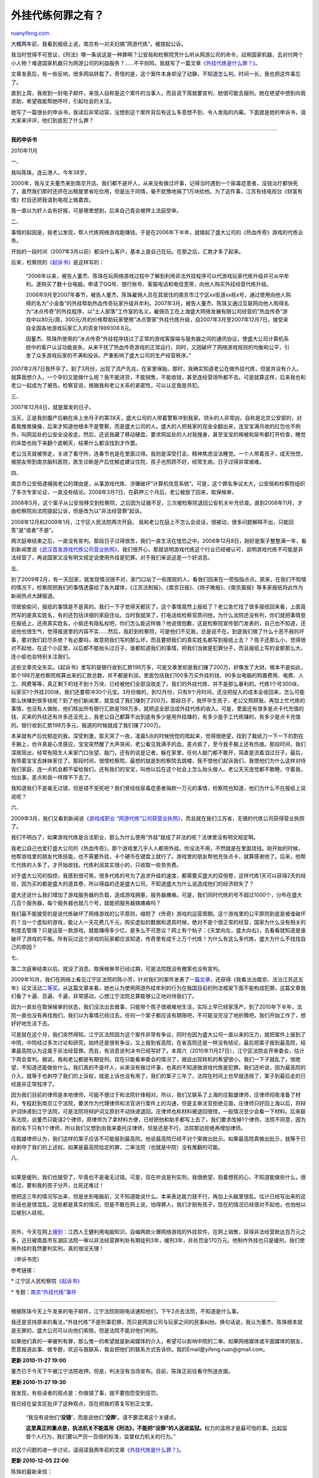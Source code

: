 .. _201011_the_crime_of_gold-farming_bot:

外挂代练何罪之有？
=====================================

`ruanyifeng.com <http://www.ruanyifeng.com/blog/2010/11/the_crime_of_gold-farming_bot.html>`__

大概两年前，我看到报纸上说，南京有一对夫妇搞”网游代练”，被提起公诉。

我当时觉得不可思议，《刑法》哪一条说这是一种罪啊？公安局和检察院凭什么听从网游公司的命令，动用国家机器，去对付两个小人物？难道国家机器只为网游公司的利益服务？……不平则鸣，我就写了一篇文章\ `《外挂代练是什么罪？》 <http://www.ruanyifeng.com/blog/2009/02/is_gold-farming_bot_in_online_games_a_crime.html>`__\ 。

文章发表后，有一些反响，很多网站转载了。奇怪的是，这个案件本身却没了动静，不知道怎么判。时间一长，我也把这件事忘了。

直到上周，我收到一封电子邮件，来信人自称是这个案件的当事人，而且说下周就要宣判，她很可能去服刑。她在绝望中想到向我求助，希望我能帮她呼吁，引起社会的关注。

她写了一篇很长的申诉书，我读后非常动容，没想到这个案件背后有这么多意想不到、令人发指的内幕。下面就是她的申诉书，请大家来评评，他们到底犯了什么罪？


===============================

**我的申诉书**

2010年11月

一、

我叫陈珠，连云港人，今年38岁。

2000年，我与丈夫董杰来到南京开店。我们都不是坏人，从来没有做过坏事，记得当时遇到一个尿毒症患者，没钱治疗都快死了，虽然我们那时还挤在出租屋里省吃俭用，但是出于同情，毫不犹豫地捐了1万块给他。为了这件事，江苏有线电视台《财富有情》栏目还把我请到电视上做嘉宾。

我一直以为好人会有好报，可是哪里想到，后来自己竟会被押上法庭受审。

二、

事情的起因是，我老公发现，帮人代练网络游戏能赚钱。于是在2006年下半年，就做起了盛大公司的《热血传奇》游戏的代练业务。

开始的一段时间（2007年3月以前）都没什么客户，基本上是自己在玩。在那之后，汇款才多了起来。

后来，检察院的\ `《起诉书》 <http://www.ruanyifeng.com/special/gold_farmer/indictment.html>`__\ 是这样写的：

    “2006年以来，被告人董杰、陈珠在玩网络游戏过程中了解到利用非法外挂程序可以代游戏玩家代练升级并可从中牟利。遂购买了数十台电脑，申请了QQ号、银行账号、客服电话和电信宽带，向他人购买外挂经营代练升级。

    2006年9月至2007年春节，被告人董杰、陈珠雇佣人员在其居住的南京市江宁区xx街道xx栋x号，通过使用向他人购得的名为”小金鱼”的外挂帮助热血传奇玩家升级并牟利。2007年3月，被告人董杰、陈珠又通过互联网向他人购得名为”冰点传奇”的外挂程序，以”土人部落”工作室的名义，雇佣员工在上海盛大网络发展有限公司经营的”热血传奇”游戏中以80元/周，300元/月的价格帮助玩家使用”冰点管家”外挂代练升级，自2007年3月至2007年12月7日，接受来自全国各地游戏玩家汇入的资金1989308.6元。

    因董杰、陈珠所使用的”冰点传奇”外挂程序绕过了正常的游戏客服端与服务器之间的通讯协议，使盛大公司计算机系统中的客户认证功能丧失，从来干扰了热血传奇游戏的正常运行。同时，又因破坏了网络游戏规则的均衡和公平，引发了众多游戏玩家的不满和投诉。严重影响了盛大公司的生产经营秩序。”

2007年2月7日我怀孕了。到了3月份，出现了流产先兆，在家里保胎。那时，我确实知道老公在做外挂代练，但是并没有介入。就算我想介入，一个孕妇又能做什么呢？我不能进货，不能销售，不能收钱，甚至连经营场所都不去。可是就算这样，后来我也和老公一起成为了被告。检察官说，根据我和老公关系的紧密性，可以认定我是共犯。

三、

2007年12月8日，就是案发的日子。

当天，正是我剖腹产后躺在床上坐月子的第38天，盛大公司的人带着警察冲到我家。领头的人非常凶，自称是北京公安部的，对着我推推搡搡，后来才知道他根本不是警察，而是盛大公司的人。盛大的人把我家的现金全翻出来，连宝宝满月收的红包也不例外，叫网监处的公安全没收走。然后，还说我藏了移动硬盘，要求网监处的人对我搜身，甚至宝宝的棉被和尿布都打开检查，睡觉的床垫也抬下来翻个底朝天，结果什么都没找到才作罢。

老公当天就被带走，关进了看守所，连春节也是在里面过得。我则是深受打击，精神焦虑没法睡觉。一个人带着孩子，成天恍惚，被朋友带到南京脑科医院，医生诊断是产后忧郁症建议住院，孩子也照顾不好，经常生病，日子过得非常艰难。

四、

南京市公安局逮捕我老公的理由是，从事游戏代练、涉嫌破坏”计算机信息系统”。可是，这个罪名争议太大，公安局和检察院组织了多次专家论证，一直没有结论。2008年3月7日，在羁押三个月后，老公被放了回来，取保候审。

2008年5月，这个案子从公安局移交到检察院，之后因为证据不足，三次被检察院退回公安机关补充侦查。直到2008年11月，才由检察院向法院提起公诉，但是改为以”非法经营罪”起诉。

2008年12月和2009年1月，江宁区人民法院两次开庭。
我和老公在庭上不怎么会说话，很被动，很多问题解释不出，只能回答”是”或者”不是”。

两次庭审结束之后，一直没有宣判。那段日子过得很苦，我们一直生活在惶恐之中。2008年12月8日，刚好是案子整整满一年，看到新闻里说\ `《武汉首发游戏代练公司营业执照》 <http://tech.sina.com.cn/i/2008-12-08/09432632871.shtml>`__\ ，我们很开心，那就说明游戏代练这个行业已经被认可，说明游戏代练不可能是非法经营了，再说国家又没有明文规定说使用外挂是犯罪。对于我们来说这是一个好消息。

五、

到了2009年2月，有一天回家，就发现情况很不对，家门口站了一些围观的人，看我们回来在一旁指指点点。原来，在我们不知情的情况下，检察院把我们的事情透露给了各大媒体，《江苏法制报》、《南京日报》、《扬子晚报》、《南京晨报》等多家报纸将此作为新闻热点大肆报道。

邻居偷偷问，报纸的事情是不是真的。我们一下子觉得天都灰了，这个事情竟然上报纸了？老公急忙找了很多报纸回来看，上面竟然写的是真实姓名，有的还包括详细的家庭住址。当时我就哭了，打电话给检察官质问他，为什么法院还没有判，你们就把事情登在报纸上，还用真实姓名，小偷还有隐私权吧，你们怎么能这样做？他说很抱歉，这是检察院宣传部门发表的，自己也不知道，还说他也很生气，觉得报道里的内容不实……然后，我赶到检察院，可是他们不见我，总是说不在。到底我们做了什么十恶不赦的坏事，要对我们赶尽杀绝？有必要吗，故意把我们写的那么坏，而且要把我们的真实姓名都写到报纸上去？？孩子还那么小，觉得很对不起他，在这个小区里，以后都不能抬头过日子，谁都知道我们的事情，把我们当做是犯罪分子，而且报纸上写的金额那么大，连小偷也会特别关注我们。

这些文章完全失实。《起诉书》里写的是银行收到汇款198万多，可是文章里却是我们赚了200万，好像发了大财。根本不是如此，那个198万是检察院核算出来的汇款总数，并不都是利润，里面包括我们100多万买外挂的钱、90多台电脑的购置费用、电费、人工、网费等等，真正剩下的钱不到十万块，已经被他们全部没收走了。我们的外挂代练，并不是那么暴利的。代练1个号300块，玩家买1个外挂200块，我们还要帮冲30个元宝。3月份做的，到12月份，只有9个月时间，还没把投入的成本全收回来，怎么可能那么快赚到很多钱呢？到了他们新闻里，就变成了我们赚到了200万。那段日子，我怀孕生孩子，老公又照顾我，再加上忙代练的事情，也没有人做账，他们核出所有银行汇款是198万多，就把这全部当成外挂代练的收入。可是，里面还有很多是点卡代充值的钱，买来的外挂还有许多还没充上，我老公自己都算不出到底有多少是用外挂赚的，有多少是手工代练赚的，有多少是点卡充值的。银行收到汇款198万多元，报道的时候就成了我们赚了200万。

本来就有产后忧郁症的我，深受刺激，那天哭了一夜，凌晨5点的时候恍惚的爬起来，觉得很绝望，找到了裁纸刀一下一下的割在手腕上，也许真是心灵感应，宝宝突然醒了大声哭闹，老公看见我满手的血，差点疯了，至今我手腕上还有伤痕。那段时间，我们深居简出，经常有陌生人来家门口张望、敲门，还有的说是记者，躲在家里，任何人敲门都不敢开，简直是流着泪过日子。最后，我带着宝宝去妹妹家住了。那段时间，很恨检察院，最想的就是到检察院去跳楼，我不恨他们起诉我们，我恨他们为什么这样对待我们家庭，连一点机会都不留给我们，还有我们的宝宝，叫他以后在这个社会上怎么抬头做人。老公天天连觉都不敢睡，守着我，怕出事，差点和我一样撑不下去了。

我知道我们不是毫无过错，但是错不至死吧？我们曾经给尿毒症患者捐款一万元的事情，检察院也知道，他们为什么不在报纸上说说呢？

六、

2009年3月，我们又看到新闻说\ `《游戏成职业
“网游代练”公司获营业执照》 <http://xxb.wuxi.gov.cn/web101/zxzx/cydt/662903.shtml>`__\ ，而且就在我们江苏省，无锡的代练公司获得营业执照了。

我们不明白了，如果游戏代练是合法职业，那么为什么使用”外挂”就成了非法的呢？法律里没有明文规定啊。

我老公自己也爱打盛大公司的《热血传奇》，那个游戏里几乎人人都用外挂。你没法不用，不然就是在里面烧钱。刚开始的时候，他帮游戏里的朋友代练技能，也不需要外挂，卡个硬币在键盘上就行了。游戏里的朋友帮他充张点卡，就算感谢他了。后来，他帮忙代练的人多了，才开始收钱。代练利润其实很小的，只收取一些劳务费。

对于盛大公司的指控，我感到很可笑。很多代练的号为了追求升级的速度，都需要买盛大的双倍卷，这样代练1天可以获得2天的经验，因为买的都是盛大的道具卷，所以得益的还是盛大公司，不知道盛大为什么说造成他们的经济损失了？

盛大还说什么我们增加了游戏服务器的负载，造成游戏拥塞，服务器瘫痪。可是，我们同时代练的号不超过1000个，分布在盛大几百个服务器，每个服务器也就几个号，就能把服务器搞瘫痪吗？

我们最不能接受的是说代练破坏了网络游戏的公平原则，缩短了《传奇》游戏的运营周期。这个游戏里的公平原则到底是被谁破坏的？当一个虚拟的游戏，能让人一天花费几千元，购买虚拟的数据和道具时候，绝对不是个很正常的经营，国家为什么没有相关的制度去管理？只是运营一款游戏，就能赚得多少亿，是多么不可思议？网上有个帖子：《天堂向左，盛大向右》，去看看就知道是谁破坏了游戏的平衡。所有玩过这个游戏的玩家都应该知道，传奇里有成千上万个代练！为什么有这么多代练，盛大为什么不找找自己的原因？

七、

第二次庭审结束以后，就没了消息。取保候审早已经过期，可是法院既没有撤案也没有宣判。

2009年10月，我们在网络上看见江宁区法院的陈小芳，针对我们的案件发表了\ `一篇文章 <http://www.yfzs.gov.cn/gb/info/ZTHD/zw/2009-10/10/1411549127.html>`__\ ，还获得《我看法治南京、法治江苏这五年》征文活动\ `二等奖 <http://www.yfzs.gov.cn/gb/info/ggl/2009-09/22/1236065942.html>`__\ 。从这篇文章来看，她也认为使用网游外挂牟利的行为在我国目前的刑法框架下面不能构成犯罪。这篇文章我们看了十遍、百遍、千遍，非常感动，心想江宁法院总算能够公正地对待我们了。

因为一直处在取保候审的状态，我们没法出去做事，只能带个孩子很艰难地生活，实际上早已倾家荡产。到了2010年下半年，法院一直也没有再找我们，我们以为事情已经过去。任何一个案子都应该有期限吧，不可能没完没了地折腾吧，我们开始工作了，想好好地生活下去。

可是就在这个月，我们突然得知，江宁区法院因为这个案件非常有争议，同时也因为盛大公司一直以来的压力，就把案件上报到了中院，中院经过多次讨论和研究，始终还是很有争议，又上报到省高院，在省高院还是一样没有结论，最后把案子报到最高院，结果最高院认为这属于非法经营罪。而且，有消息说判决书已经写好了。本周六（2010年11月27日），江宁区法院会开审委会，估计下周会宣判。据说，我和老公都是有期徒刑。现在只能看审委会的情况了，据说出现转机的希望很小。我们一下子就乱了，很绝望，不知道还能做些什么，我们真的不是坏人，从来没有做过坏事，也真的不知道做游戏代练是犯罪。我们还听说，因为最高院的介入，就等于也剥夺了我们的上诉权，就是上诉也没有用了，我们的案子三年了，法院在时间上也早就违规了，案子到最后走的已经是非正常程序了。

因为我们目前的律师是本地律师，可能不便过于和法院针锋相对。所以，我们又联系了上海的庄毅雄律师，庄律师彻夜准备了材料，专程赶到南京江宁法院，要求作为代理律师和法官进行案件上的沟通，但是主审法官拒绝见面，庄律师只好回上海以后，将辩护词快递到江宁法院，可是法院将辩护词又原封不动快递退回。庄律师也称材料被退回很怪，一般情况至少会看一下材料。后来联系法院，说董杰只能请2个律师，原律师为了拿材料方便，已经把他和助手都写上去了，我们要求改掉1个律师，法院不同意，因为我的名下只有1个律师，所以我们又想到由我来委托庄律师，但是还是不行，法院那边拒绝再增加律师。

庄毅雄律师认为，我们这样的案子应该不可能报到最高院。他说最高院已经不对个案做出批示。如果最高院真做出批示，就等于已经剥夺了我们的上述权。如果是最高院给定的罪，二审法院（也就是中院）没有推翻的可能。

| 八、
| 
如果是缓刑，我们也接受了，毕竟也不是毫无过错。可是，现在听说是判实刑，我很绝望，抱着想死的心，不知道能做些什么，很难过，要和我的孩子分开，比死还难过！

| 想把这三年的情况写出来，但是坐到电脑前，又不知道能说什么。本来表达能力就不行，再加上头脑里很乱。估计已经写出来的这些话也是很混乱。这些都是真实的情况，但是不敢在网上说，怕得罪人，我们才刚有孩子，现在的情况已经很对不起他，也怕他以后被别人歧视。
| 
另外，今天在网上\ `搜到 <http://news.newhua.com/news/2010/0609/94601.shtml>`__\ ：江西人王健利用电脑知识，自编两款火爆网络游戏的外挂软件，在网上销售，获得非法经营款达百万元之多，近日被南昌市东湖区法院一审以非法经营罪判处有期徒刑3年，缓刑3年，并处罚金170万元。他制作外挂也只是缓刑，我们使用外挂的竟然要判实刑，真的很没天理！

（申诉书完）

参考链接：

\*
江宁区人民检察院\ `《起诉书》 <http://www.ruanyifeng.com/special/gold_farmer/indictment.html>`__

\*
专题：\ `南京”外挂代练”事件 <http://www.ruanyifeng.com/special/gold_farmer/>`__


=================================

根据陈珠今天上午发来的电子邮件，江宁法院刚刚电话通知他们，下午2点去法院，不知道是什么事。

我还是坚持原来的看法，”外挂代练”不是刑事犯罪，而只是网游公司与玩家之间的民事纠纷。换句话说，我认为董杰、陈珠根本就是无罪的，盛大公司可以向他们索赔，但是法院不能对他们判刑。

如果他们真的一审被判有罪，那么惟一的希望就是新闻媒体的介入，希望可以影响中院的二审。如果网络媒体或平面媒体的朋友，愿意报道此事、做专题，欢迎与我联系，我会把他们的联系方式告诉你。我的Email是yifeng.ruan@gmail.com。

**更新 2010-11-27 19:00**

董杰已于今天下午被江宁法院收押。但是，判决没有当场宣布。目前，陈珠正前往看守所送衣服。

**更新 2010-11-27 19:30**

我发现，有些读者的观点是：你做错了事，就不要抱怨受到惩罚。

我已经在留言区批评了这种观点，现在把我的答复写到正文里。

    “我没有说他们\ **‘没错’**\ ，而是说他们\ **‘没罪’**\ 。请不要混淆这个关键点。

    **这里真正的重点是，执法机关不能滥用《刑法》，不能把”没罪”的人送进监狱。**\ 权力的滥用才是最可怕的事。比起监督个人行为，我们要以严厉一百倍的标准，监督权力机关的行为。”

对这个问题的进一步讨论，请阅读我两年前的文章\ `《外挂代练是什么罪？》 <http://www.ruanyifeng.com/blog/2009/02/is_gold-farming_bot_in_online_games_a_crime.html>`__\ 。

**更新 2010-12-05 22:00**

陈珠的最新来信：

    “最近几天还是没有什么好消息。

    上周六拘捕董杰，听说是打算周一或周二宣布判决。但是，整整一个礼拜了，还是没有判。我向法院提交了”取保候审申请书”。法院收了申请书，暂时没有答复，态度也不明朗。

    | 法院仍然要我认罪，因为我曾经帮老公招过员工。法院说，我现在是从犯，认罪态度好才能缓刑，不然不能缓刑。我从来没有碰过那个外挂，甚至连那个外挂什么样子都没有见过，为什么我也要判刑，并且还有可能要实刑？
    | 
    律师也想不通。他说，这个案子里不可能所有的行为都是非法经营罪，最多只是使用外挂那部分构成非法经营罪，那么金额就应该分开计算，不应该把所有的金额都算成非法经营所得。

    我现在不知道怎么办，心力交瘁，不停地上网找对我们有利的文章，然后送到法院。我要求再次开庭还是被拒绝。以前为老公打工的人看到新闻，联系到我，说愿意去作证，但是法院也不同意。我觉得他们可能又开始拖了。”

| （完）

.. note::
    原文地址: http://www.ruanyifeng.com/blog/2010/11/the_crime_of_gold-farming_bot.html 
    作者: 阮一峰 

    编辑: 木书架 http://www.me115.com